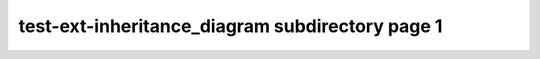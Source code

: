 ================================================
test-ext-inheritance_diagram subdirectory page 1
================================================

.. inheritance-diagram:: test.DocMainLevel

.. inheritance-diagram:: test.DocSubDir2

.. py:class:: test.DocSubDir1
